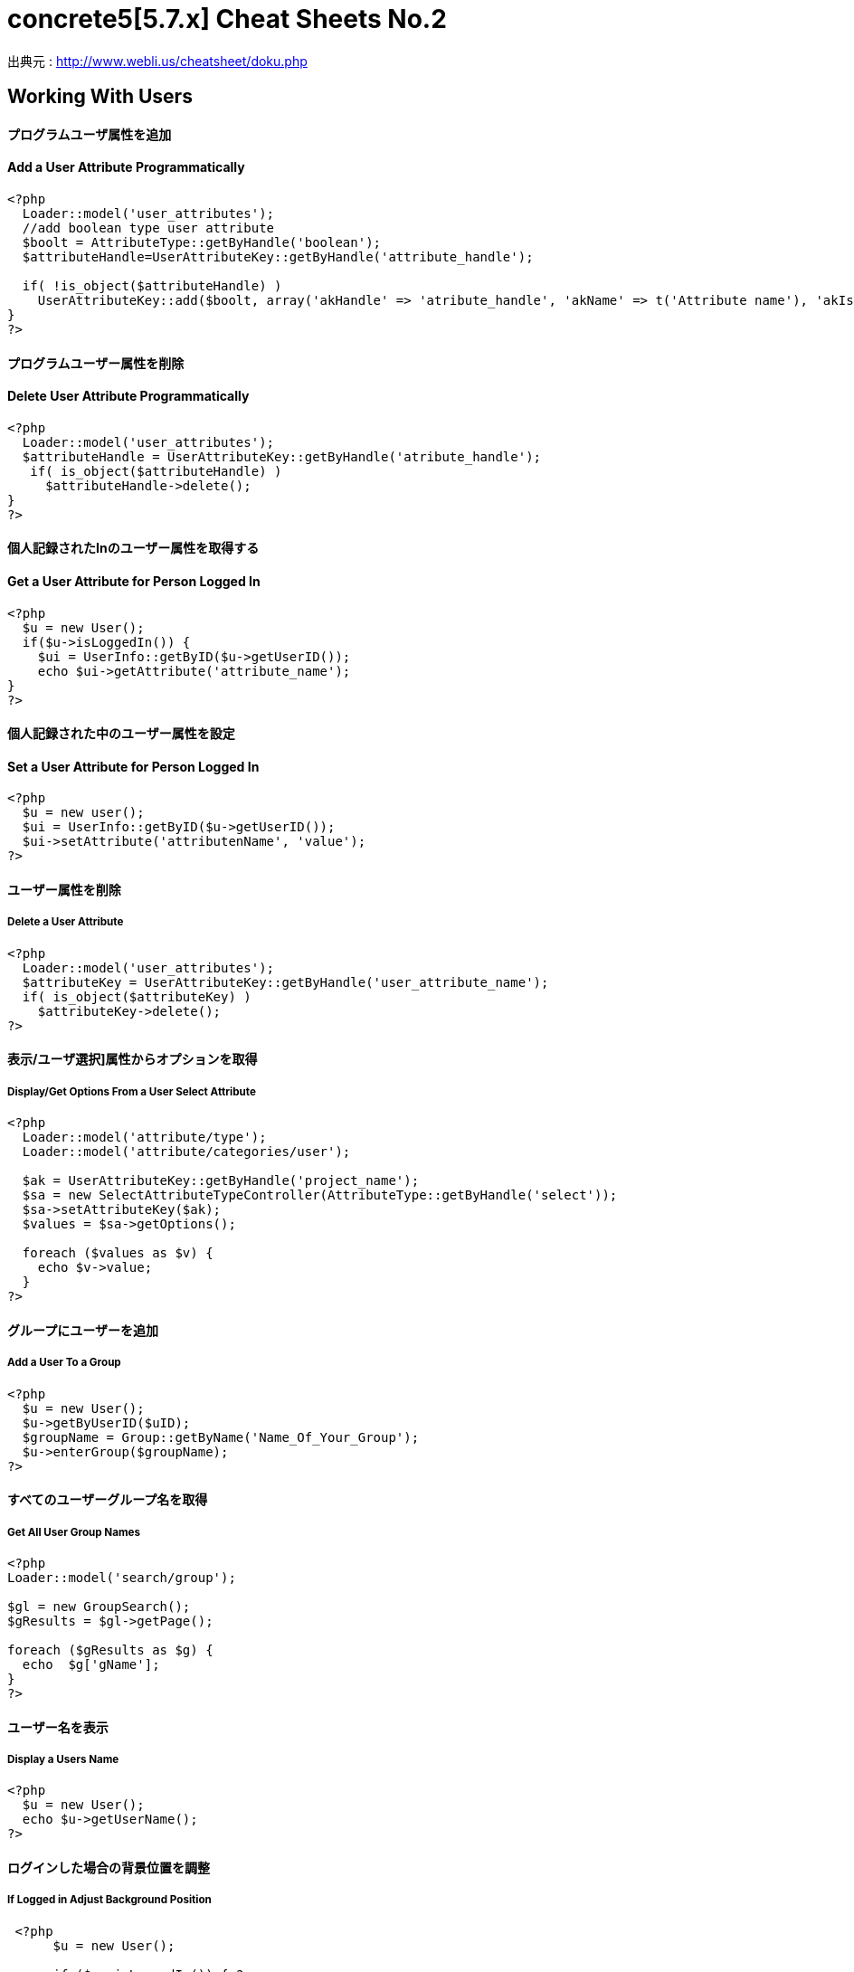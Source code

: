 # concrete5[5.7.x] Cheat Sheets No.2
:hp-tags: concrete5,Cheat Sheets,日本語訳

出典元 : http://www.webli.us/cheatsheet/doku.php

== Working With Users
==== *プログラムユーザ属性を追加*
==== Add a User Attribute Programmatically
[source,perl]
----
<?php
  Loader::model('user_attributes');
  //add boolean type user attribute 
  $boolt = AttributeType::getByHandle('boolean');
  $attributeHandle=UserAttributeKey::getByHandle('attribute_handle');
 
  if( !is_object($attributeHandle) )
    UserAttributeKey::add($boolt, array('akHandle' => 'atribute_handle', 'akName' => t('Attribute name'), 'akIsSearchable' => false, 'uakProfileEdit' => false, 'uakRegisterEdit' => false, 'akCheckedByDefault' => false));
}
?>
----


==== *プログラムユーザー属性を削除*  
==== Delete User Attribute Programmatically
[source,perl]
----
<?php
  Loader::model('user_attributes');
  $attributeHandle = UserAttributeKey::getByHandle('atribute_handle');
   if( is_object($attributeHandle) )
     $attributeHandle->delete();
}
?>
----

==== *個人記録されたInのユーザー属性を取得する*
[source,perl]
==== Get a User Attribute for Person Logged In

----
<?php
  $u = new User();
  if($u->isLoggedIn()) {
    $ui = UserInfo::getByID($u->getUserID());
    echo $ui->getAttribute('attribute_name');	
}
?>
----

==== *個人記録された中のユーザー属性を設定*
==== Set a User Attribute for Person Logged In
[source,perl]
----
<?php
  $u = new user();
  $ui = UserInfo::getByID($u->getUserID());
  $ui->setAttribute('attributenName', 'value');
?>
----

==== *ユーザー属性を削除*
===== Delete a User Attribute
[source,perl]
----
<?php
  Loader::model('user_attributes');
  $attributeKey = UserAttributeKey::getByHandle('user_attribute_name');
  if( is_object($attributeKey) )
    $attributeKey->delete();
?>
----

==== *表示/ユーザ選択]属性からオプションを取得*
===== Display/Get Options From a User Select Attribute
[source,perl]
----
<?php
  Loader::model('attribute/type');
  Loader::model('attribute/categories/user');
 
  $ak = UserAttributeKey::getByHandle('project_name');
  $sa = new SelectAttributeTypeController(AttributeType::getByHandle('select'));
  $sa->setAttributeKey($ak);
  $values = $sa->getOptions();
 
  foreach ($values as $v) {
    echo $v->value;
  }
?>
----

==== *グループにユーザーを追加*
===== Add a User To a Group
[source,perl]
----
<?php
  $u = new User();
  $u->getByUserID($uID);
  $groupName = Group::getByName('Name_Of_Your_Group');
  $u->enterGroup($groupName);
?>
----

==== *すべてのユーザーグループ名を取得*
===== Get All User Group Names
[source,perl]
----
<?php
Loader::model('search/group');
 
$gl = new GroupSearch();
$gResults = $gl->getPage();
 
foreach ($gResults as $g) {
  echo  $g['gName'];
}
?>	
----

==== *ユーザー名を表示*
===== Display a Users Name
[source,perl]
----
<?php
  $u = new User();
  echo $u->getUserName();
?>
----

==== *ログインした場合の背景位置を調整*
===== If Logged in Adjust Background Position
[source,perl]
----
 <?php 
      $u = new User();
     
      if ($u->isLoggedIn()) { ?>
        <style type="text/css">
        body { background-position: 0px 49px; }
        </style>
    <?php } ?>
----

==== *ユーザーが、ログインしている場合*
===== If a User is Logged In Do Something
[source,perl]
----
<?php
  $u = new User();
  if($u->isLoggedIn()) {
    echo 'Hello '.$u->getUserName();
  }
?>
----

==== *スーパーユーザ及び管理者グループがログインしている場合*
===== If Logged in User is Admin Do Something
[source,perl]
----
<?php
  $u = new user();
  $g = Group::getByName('Administrators');
 
  if ($u->inGroup($g)||$u->isSuperUser()) {
    //do something here
  }
?>
----
 
== Working With Files and Sets
==== *ファイルへのパスを取得する*
===== Get Path to File
[source,perl]
----
<?php
  $f = File::getByID(FILE_ID);
  $fv = $f->getApprovedVersion();
  $path = $fv->getRelativePath();
?>
]
----


==== *セット名ファイルゲット*
===== Get File Set Names
[source,perl]
----
(in view.php)
<?php
  $fileSets = FileSet::getMySets();
  foreach ($fileSets as $fs) {
    echo $fs->getFileSetName();
  }
?>
 
$fs->getFileSetID()
$fs->getFileSetName()
$fs->getFileSetType()
 
(in controller.php)
 
<?php
namespace
use FileSet;
use FileList;
 
  $fileSets = FileSet::getMySets();
  foreach ($fileSets as $fs) {
   $filesets('id' => $fs->getFileSetID(), 'name' => $fs->getFileSetName());
 }
?>
----

==== *ファイルセットを追加*
===== Add a File Set
[source,perl]
----
<?php  
  $fs = FileSet::createAndGetSet('FILESET_NAME', FileSet::TYPE_PUBLIC, $uID = false);
?>
----

==== *ファイルの属性値を取得*
===== Get File Attribute Value
[source,perl]
----
<?php
  $f = File::getByID(FILE ID NUMBER);
  echo $f->getAttribute('Attrubute_name');
?>
----

==== *ファイル属性を追加*
===== Add a File Attribute
[source,perl]
----
<?php
  // add file attribute programmatically (text)
  Loader::model('file_attributes');
  $textt = AttributeType::getByHandle('text');
  $attribute=FileAttributeKey::getByHandle('attribute_handle');   	
 
  if( !is_object($attribute) )
    FileAttributeKey::add($textt, array('akHandle' => 'attribut_handle', 'akName' => t('Atribute Name')));
 
 
  // when uploading with a form
  function action_file_upload()	{
    Loader::library("file/importer");
    $fi = new FileImporter();
    $newFile = $fi->import($_FILES['fileName']['tmp_name'],
    $_FILES['fileName']['name']);
 
   // add attriubute   
   if($newFile instanceof FileVersion) {
     $f = $newFile->getFile();
     $fv = $f->getApprovedVersion();			
     $fv->setAttribute('ATTRIBUTE_NAME', 'VALUE');
   }
}
?>
----

==== *表示/ファイルセットからファイル情報を見る*
===== Display / Get File Info from File Sets
[source,perl]
----
(in view.php)
<?php
  $fs = FileSet::getByName('Your File Set');
  $fl = new FileList();
  $fl->filterBySet($fs);
  $fl->sortBy('fsDisplayOrder', 'asc');
  $files = $fl->get();
 
  foreach($files as $f) {
    echo $f->getFileName();
    echo $f->getTitle(); 
    echo $f->getAttribute("width");
    echo $f->getDownloadURL();
    echo $f->getRelativePath();
    echo $f->getDescription();
    echo $f->getAttribute('attribute_name');
  }
?>

(in controller.php)
<?php
namespace
use FileSet;
use FileList;
 
  $fs = FileSet::getByName('Your File Set');
  $fl = new FileList();
  $fl->filterBySet($fs);
  $fl->sortBy('fsDisplayOrder', 'asc');
  $files = $fl->get();
?>  
----

==== *ファイルを追加*
===== Add a File
[source,perl]
----
<?php
    Loader::library("file/importer");
    $fi = new FileImporter();
    $newFile = $fi->import($pathToFile, $nameOfFile, $fileObject);
  }
?>
----

==== *フォームからファイルの追加*
=====  Add a File From a Form
[source,perl]
----
<?php
  // function in controller
  function action_file_upload()	{ 
    Loader::library("file/importer");
    $fi = new FileImporter();
    $newFile = $fi->import($_FILES['fileName']['tmp_name'],
    $_FILES['fileName']['name']);
  }
?>
----

==== *ファイルセットにファイルを追加*
===== Add a File to a file Set
[source,perl]
----
<?php
  // when uploading with a form
  function action_file_upload()	{
    Loader::library("file/importer");
    $fi = new FileImporter();
    $newFile = $fi->import($_FILES['fileName']['tmp_name'],
    $_FILES['fileName']['name']);
 
    // add file to file set		
    Loader::model('file_set');
    $fs = FileSet::createAndGetSet('FILE_SET_NAME', FileSet::TYPE_PUBLIC, 
    $uID = false);
    $fsf = $fs->addFileToSet($newFile);	
  }
?>
----

== Working With Page Lists
==== *ページリストの開始*
===== Initiating a Page List
[source,perl]
----
(in view.php)
 
<?php
  $pl = Core::Make('PageList'); 
 
  $pl = new PageList();
 
    ... Filtering and Sorting Options ...
 
   // Get the page List Results 
  $pages = $pl->get() Get all pages that match filter/sort criteria.
?>
 
(in controller.php)
 
<?php
namespace
use Concrete\Core\Page\PageList;
 
  $pl = new PageList();
 
    ... Filtering and Sorting Options ...
 
   // Get the page List Results 
  $pages = $pl->get() Get all pages that match filter/sort criteria.
?>
----

==== *ページリストフィルタ/並べ替え*
===== Page List Filters / Sorting
[source,perl]
----
<?php
    // Available Filters
    $pl->ignorePermissions(); // Don't check the permissions of the logged-in user.
    $pl->ignoreAliases(); // Ignore aliased pages.
    $pl->includeSystemPages(); // Include system pages
    $pl->displayUnapprovedPages(); // Include pages that have not been approved.
    $pl->filterByKeywords($keywords); // Filters files by keywords.
    $pl->filterByName($name, $exact = false); // Filter page name.
    $pl->filterByPath($path, $includeAllChildren = true); // Filters pages by path, children true/false
    $pl->filterByParentID($cParentID); //Filters by the parent ID.
    $pl->filterByCollectionTypeID($ctID); //Displays pages of a certain page type.
    $pl->filterByUserID($userID); //Displays pages owned by a particular user ID.
    $pl->filterByIsApproved($isApproved); //Only display approved pages.
    $pl->filterByIsAlias($ia); //Filters by whether an item is an alias or not.
    $pl->filterByCollectionTypeHandle($ctHandle); //Filters by page type handles. $ctHandle can be array of page type handles.
    $pl->filterByDateAdded($date, $comparison = '='); //Filters by date the page was added. $comparison can be any MySQL comparison operator.
    $pl->filterByPublicDate($date, $comparison = '='); //Filters by public date. $comparison can be any MySQL comparison operator.
    $pl->filterByDateLastModified($date, $comparison = '='); //Filters by date the page was last modified. $comparison can be any MySQL comparison operator.
    $pl->filterByNumberOfChildren($number, $comparison = '='); //Filters by number of page children. $comparison can be any MySQL comparison operator.
    $pl->filterByAttribute($attributeKeyHandle, $value, $comparison); //Filters by attribute.
    $pl->filter($column, $value, $comparison); //Filter by MySql "WHERE" clause
   
    // Sorting Options
    $pl->sortByRelevance(); //Orders by index score descending. Only available when searching by keywords.
    $pl->sortByDisplayOrder(); //Orders by sitemap display order ascending.
    $pl->sortByDisplayOrderDescending(); // Orders by sitemap display order descending.
    $pl->sortByPublicDate(); //Orders by public date ascending.
    $pl->sortByPublicDateDescending(); //Orders by public date descending.
    $pl->sortByName(); //Orders by page name ascending.
    $pl->sortByNameDescending(); // Order by name descending
    $pl->sortBy('ATTRIBUTE_HANDLE'); // Order by a page attribute
  ?>
----


==== *ページ一覧はコレクション型ハンドルに基づくゲット*
===== Get Page List based on Collection Type Handle
[source,perl]
----
<?php
  $pl = new PageList();
  $pl->filterByCollectionTypeHandle('COLLECTION_HANDLE');
  $pl->sortByDisplayOrder('alpha_asc'); // Sort alphebetically
 
  $pages = $pl->getPage();
 
  // Display Page Name and Description
  foreach ($pages as $page){
    echo $page->getCollectionName();
    echo $page->getCollectionDescription();
  }
?>
----

==== *テーマに埋め込むページリストブロック*
===== Embed Page List Block in Theme
[source,perl]
----
<?php
  $bt = BlockType::getByHandle('page_list');
 
  //Set Options
  $bt->controller->orderBy = 'display_asc'; // 'display_asc', 'chrono_desc', 'chrono_asc', 'alpha_asc', 'alpha_desc'
  $bt->controller->ctID = ''; // Filter by Collection Page Type ID
  $bt->controller->displayFeaturedOnly = 'false'; // If Featured Page attribute 'true', 'false' 
  $bt->controller->displayAliases = 'false'; // Display aliase pages 'true', 'false'
  $bt->controller->paginate = 'true'; // 'true', 'false'
  $bt->controller->cParentID = '6149'; // Display pages beneath this page ID
  $bt->controller->includeAllDescendents = 'true'; // 'true', 'false'						
  $bt->controller->orderBy = 'display_asc'; // 'display_asc', 'chrono_desc', 'chrono_asc', 'alpha_asc', 'alpha_desc'
  $bt->controller->showrss = 'false'; // Display RSS feed 'true', 'false'
  $bt->controller->truncateSummaries = 'true'; // 'true', 'false'
  $bt->controller->truncateChars = '128'; // Truncate length if summaries 'true'
  $bt->controller->paginate = 'true'; // 'true', 'false'
 
  // Render the block
  $bt->render('view'); // for template 'templates/template_name'
?>
----

==== *再ソートページリストブロック$ページアレイ*
===== Re-Sort Page List Block $pages Array
[source,perl]
----
<?php
  // Re-sort in view.php by an end date page attribute
  usort($pages, create_function('$a, $b', 'return $a->getAttribute("end_date") > $b->getAttribute("end_date");'));
?>
----

== Controllers
==== *単一ページコントローラ*
===== Single Page Controllers
[source,perl]
----
Create single page file: applications/single_pages/test_page.php
 
Create a controller file: applications/controllers/test_page.php 

Namespace and class for controller

<?php 
namespace Application\Controller\SinglePage;
use PageController;
 
class TestPage extends PageController
{
 
    // Add functions
    public function view()
    {
        // Whatever code you need for functions
        echo 'Hello World';
    }
 
}
?>
----

== Database
==== *データベースからデータをフェッチ*
===== Fetch Data From Database
[source,perl]
----
<?php
  $db = Loader::db();
 
  $sql = "SELECT * FROM [table] WHERE [column1] = ? AND [column2] = ?";
  $vals = array('[value1]', '[value2]');
  $r = $db->Execute($sql, $vals);
  $row = $r->FetchRow();
 
  echo $row[column name];
?>
---- 


==== *アップデートデータベース*
===== Update Database
[source,perl]
---- 
<?php 
  $db = Loader::db();
 
  $sql = "UPDATE [table] SET [column] = ? WHERE bID = $this->bID";
  $vals = array('[value]');
  $update = $db->Execute($sql, $vals);
?>
----

== Helpers
==== *日付/時刻ヘルパー* 
---
===== Date/Time Helper

==== *ロード日付/時刻ヘルパー*
===== Load Date/Time Helper
[source,perl]
---- 
<?php
$date = Core::make('helper/date');
?>
----



==== *ページ日付/時刻属性（END_DATE）で今日の日付を比較して、何かをする*
===== Compare Today's Date With a Pages Date/Time Attribute (end_date) And Do Something
[source,perl]
----
Using Date Helper to format ($mask=) display of date and time.
 
<?php
 
  if($date->getSystemDateTime($c->getCollectionAttributeValue('end_date'), $mask = 'd-m-Y G:i') > $date->getLocalDateTime('now',$mask = 'd-m-Y G:i')) {
    echo 'End date is greater than today';
  }
?>
----


==== *DD-MM-YYYY午後12時フォーマットでの表示日付/時刻。*
===== Display Date/Time In dd-mm-yyyy 00:00 Format.
[source,perl]
----
<?php
  $date = Loader::helper("date");  echo $date->getLocalDateTime('now',$mask = 'd-m-Y G:i')
?>
----


==== * MM / dd / yy形式での表示ページ属性」END_DATE」*
===== Display Page Attribute "end_date" In mm/dd/yy Format
[source,perl]
----
<?php
  echo $date->getSystemDateTime($c->getCollectionAttributeValue('end_date'), $mask = 'm/d/y') 
?>
----

==== *日付のページを取得最後に編集しました*
===== Get Date The Page Was Last Edited
[source,perl]
----
<?php
  foreach($c->getBlocks('Main') as $b) {
    $bDate[$i] = $b->getBlockDateLastModified();
    $i ++;
  }
 
  rsort( $bDate );
 
  echo $date->getLocalDateTime($bDate[0],$mask = 'm-d-Y g:i:s');
?>
----


==== *ページ属性」END_DATEが現在時刻よりも大きい場合には、何かをする*
===== If Page Attribute "end_date Is Greater Than Current Time, Do Something.
[source,perl]
----
<?php
  if($date->getSystemDateTime($c->getCollectionAttributeValue('end_date'), $mask = 'd-m-Y G:i') > $date->getLocalDateTime('now',$mask = 'd-m-Y G:i')) {
 
    [do something here]
 
  }
?>
----


==== *マスクのPHPの日付書式*
===== PHP Date Formatting For Mask
[source,perl]
----
a 'am' or 'pm'
A 'AM' or 'PM'
B Swatch Internet time
d day of the month, 2 digits with leading zeros; i.e. '01' to '31'
D day of the week, textual, 3 letters; i.e. 'Fri'
F month, textual, long; i.e. 'January'
g hour, 12-hour format without leading zeros; i.e. '1' to '12'
G hour, 24-hour format without leading zeros; i.e. '0' to '23'
h hour, 12-hour format; i.e. '01' to '12'
H hour, 24-hour format; i.e. '00' to '23'
i minutes; i.e. '00' to '59'
I (capital i) '1' if Daylight Savings Time, '0' otherwise.
j day of the month without leading zeros; i.e. '1' to '31'
l (lowercase 'L') day of the week, textual, long; i.e. 'Friday'
L boolean for whether it is a leap year; i.e. '0' or '1'
m month; i.e. '01' to '12'
M month, textual, 3 letters; i.e. 'Jan'
n month without leading zeros; i.e. '1' to '12'
r RFC 822 formatted date; i.e. 'Thu, 21 Dec 2000 16:01:07 +0200' (added in PHP 4.0.4)
s seconds; i.e. '00' to '59'
S English ordinal suffix, textual, 2 characters; i.e. 'th', 'nd'
t number of days in the given month; i.e. '28' to '31'
T Timezone setting of this machine; i.e. 'MDT'
U seconds since the epoch
w day of the week, numeric, i.e. '0' (Sunday) to '6' (Saturday)
Y year, 4 digits; i.e. '1999'
y year, 2 digits; i.e. '99'
z day of the year; i.e. '0' to '365'
Z timezone offset in seconds (i.e. '-43200' to '43200'). The offset for timezones west of UTC is always negative, and for those east of UTC is always positive.
----




== Image Helper
==== *イメージのロードヘルパー*
===== Load Image Helper
[source,perl]
 (depricated)
----
<?php
  $imageHelper = Core::make('helper/image');
?>
----


==== *ページ属性からの出力サムネイル*
===== Output Thumbnail from Page Attribute

----
If image exists in Image/File Attribute "product_image", display the image scaled to 100px.
 
<?php
  if($c->getAttribute('product_image')) {
    $imageHelper->outputThumbnail($c->getAttribute('product_image'),100 ,100);
  }
?>
----


==== *画像のヘルパーでサムネイル情報を取得*
===== Get Thumbnail Info with Image Helper
[source,perl]
----
<?php
  $file = File::getByID(id_number);
  $img = $imageHelper->getThumbnail($file, 100, 100);
?> 
     
    <img src="<?php echo $img->src; ?>" width="<?php echo $img->width; ?>" height="<?php echo $img->height; ?>">
----


== Multilingual Helper

==== *多言語ヘルパーのロード*
===== Load Multilingual Helper
[source,perl]
----
<?php
  $lh = Loader::helper('section', 'multilingual');
<?
----
==== *二つの言語コードを返します*
===== Return Two Language Code
[source,perl]
----
<?php
    $lh = Loader::helper('section', 'multilingual');
    echo $lh->getLanguage();
  ?>
----

== Site.php

==== *共通設定*
===== Common Settings
[source,perl]
----
Set advanced permissions on
  define('PERMISSIONS_MODEL', 'advanced');
 
Use APC Caching (you need APC installed)
  define('CACHE_LIBRARY', 'apc');
 
Disable Zend Cache Cleaning (may improve performance)
  define('CACHE_FRONTEND_OPTIONS',
  serialize(array('automatic_cleaning_factor' => 0)));
 
Set time to 24 hour format
  define('DATE_FORM_HELPER_FORMAT_HOUR', '24');
 
Date Formatting
  define('DATE_APP_GENERIC_MDYT_FULL', 'F d, Y \a\t g:i A');
  define('DATE_APP_GENERIC_MDYT', 'n/j/Y \a\t g:i A');
  define('DATE_APP_GENERIC_MDY', 'n/j/Y');
  define('DATE_APP_GENERIC_MDY_FULL', 'F d, Y');
 
Change minimum user name length from default value 3
  define('USER_USERNAME_MINIMUM', 3);
 
Change maximum username length from default value 64
  define('USER_USERNAME_MAXIMUM', 64);
 
Change minimum password length from default value 3
  define('USER_PASSWORD_MINIMUM', 5);
 
Change maximum password length from default value 64
  define('USER_PASSWORD_MAXIMUM', 64);
 
Change session time from default of 2 hours
  define('SESSION_MAX_LIFETIME', 7200); // 2 hours
 
Set registration email notification address
  define('EMAIL_ADDRESS_REGISTER_NOTIFICATION',
  'example@domain.com');
 
Set registration email notification from address
  define('EMAIL_ADDRESS_REGISTER_NOTIFICATION_FROM',
  'example@domain.com');
----


==== *ホワイトラベルの設定*
===== White Label Configuration
[source,perl]
----
Disable concrete5 marketplace integration.
define('ENABLE_MARKETPLACE_SUPPORT', false); 
 
Disable help searches in the intelligent search.
define('ENABLE_INTELLIGENT_SEARCH_HELP', false);
 
Disable marketplace add-ons appear in intelligent 
search results. 
define('ENABLE_INTELLIGENT_SEARCH_MARKETPLACE', false); 
 
Disable newsflow
define('ENABLE_NEWSFLOW_OVERLAY', false);
 
Path to the logo image. This can also be a full URL. 
This file should be 49x49 pixels.
define('WHITE_LABEL_LOGO_SRC', 'PATH TO FILE'); 
 
Alt text for the logo
define('WHITE_LABEL_APP_NAME', 'TEXT');
 
Disable Layouts.
define('ENABLE_AREA_LAYOUTS', false); 
 
Disable Custom Design for blocks or areas.
define('ENABLE_CUSTOM_DESIGN', false);
 
Disable Newsflow connect to concrete5.org to retrieve 
latest updates. 
define('ENABLE_APP_NEWS', false); 
 
Set to a valid image (either local or a remote URL), or none.
define('WHITE_LABEL_DASHBOARD_BACKGROUND_SRC', 'none');
 
Web address for today's Image
define('WHITE_LABEL_DASHBOARD_BACKGROUND_FEED', false); 
----